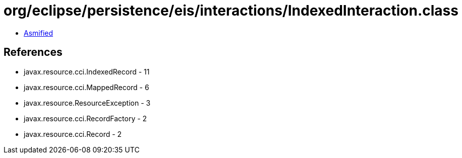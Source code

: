 = org/eclipse/persistence/eis/interactions/IndexedInteraction.class

 - link:IndexedInteraction-asmified.java[Asmified]

== References

 - javax.resource.cci.IndexedRecord - 11
 - javax.resource.cci.MappedRecord - 6
 - javax.resource.ResourceException - 3
 - javax.resource.cci.RecordFactory - 2
 - javax.resource.cci.Record - 2
